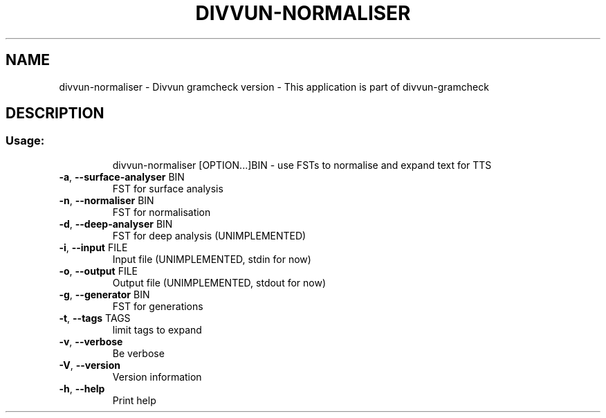 .\" DO NOT MODIFY THIS FILE!  It was generated by help2man 1.47.13.
.TH DIVVUN-NORMALISER "1" "February 2022" "divvun-gramcheck" "User Commands"
.SH NAME
divvun-normaliser - Divvun gramcheck version \- This application is part of divvun-gramcheck
.SH DESCRIPTION
.SS "Usage:"
.IP
divvun\-normaliser [OPTION...]BIN \- use FSTs to normalise and expand text for TTS
.TP
\fB\-a\fR, \fB\-\-surface\-analyser\fR BIN
FST for surface analysis
.TP
\fB\-n\fR, \fB\-\-normaliser\fR BIN
FST for normalisation
.TP
\fB\-d\fR, \fB\-\-deep\-analyser\fR BIN
FST for deep analysis (UNIMPLEMENTED)
.TP
\fB\-i\fR, \fB\-\-input\fR FILE
Input file (UNIMPLEMENTED, stdin for now)
.TP
\fB\-o\fR, \fB\-\-output\fR FILE
Output file (UNIMPLEMENTED, stdout for now)
.TP
\fB\-g\fR, \fB\-\-generator\fR BIN
FST for generations
.TP
\fB\-t\fR, \fB\-\-tags\fR TAGS
limit tags to expand
.TP
\fB\-v\fR, \fB\-\-verbose\fR
Be verbose
.TP
\fB\-V\fR, \fB\-\-version\fR
Version information
.TP
\fB\-h\fR, \fB\-\-help\fR
Print help
